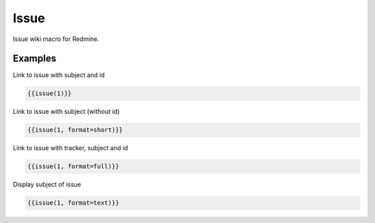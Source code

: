 Issue
----

Issue wiki macro for Redmine.

.. function:: {{issue(id [, format=FORMAT])}}

    Display link to issue with subject

    :param int id: issue id of the issue
    :param string format: custom format of link name. Possible values: full, text, short or link. If not specified 'link' is used as default.

Examples
++++++++

Link to issue with subject and id

.. code-block:: smarty

  {{issue(1)}}

Link to issue with subject (without id)

.. code-block:: smarty

  {{issue(1, format=short)}}

Link to issue with tracker, subject and id

.. code-block:: smarty

  {{issue(1, format=full)}}

Display subject of issue

.. code-block:: smarty

  {{issue(1, format=text)}}
